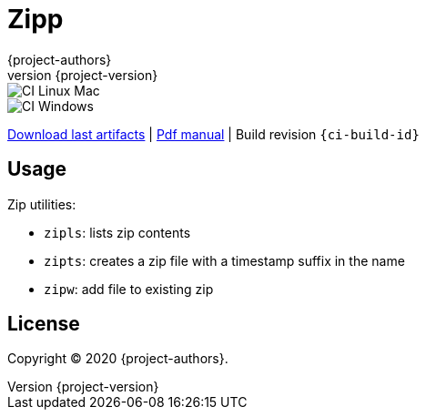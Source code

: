 = Zipp
:author: {project-authors}
:revnumber: {project-version}
:source-highlighter: rouge

<<<


ifeval::["{backend}" == "html5"]

image::https://github.com/{ci-ns}/workflows/CI%20Linux%20Mac/badge.svg[CI Linux Mac]
image::https://github.com/{ci-ns}/workflows/CI%20Windows/badge.svg[CI Windows]

https://github.com/{ci-ns}/releases/latest[Download last artifacts] |
 https://{repo-owner}.github.io/{repo-name}/pdf/{repo-name}_manual.pdf[Pdf manual] |
 Build revision `{ci-build-id}`
endif::[]

[[_book]]
## Usage


Zip utilities:

- `zipls`: lists zip contents
- `zipts`: creates a zip file with a timestamp suffix in the name
- `zipw`: add file to existing zip


## License

Copyright (C) 2020 {project-authors}.
